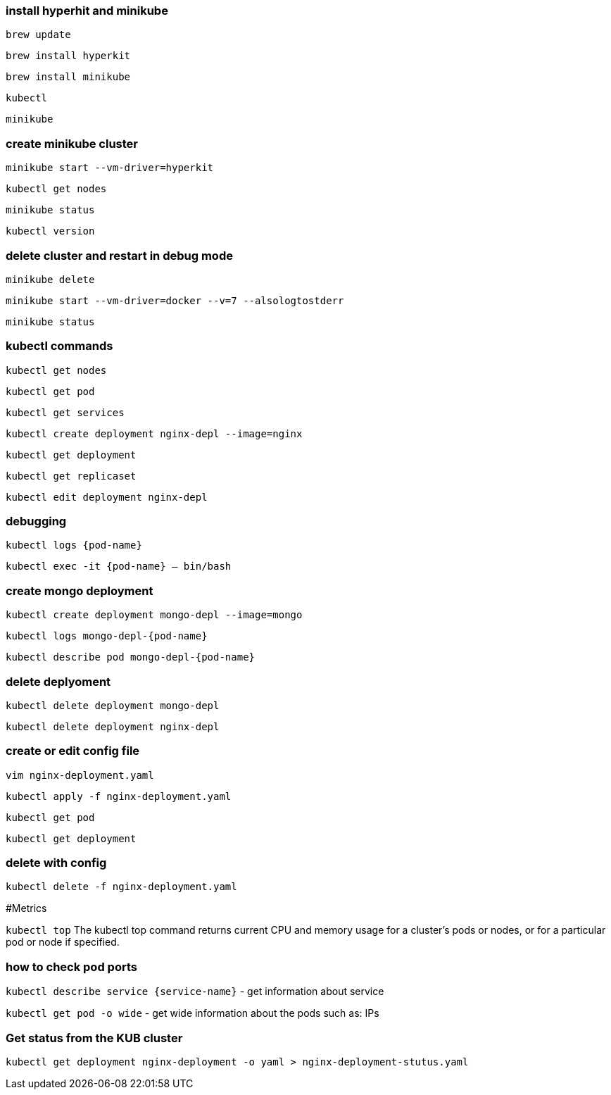 ### install hyperhit and minikube
`brew update`

`brew install hyperkit`

`brew install minikube`

`kubectl`

`minikube`

### create minikube cluster
`minikube start --vm-driver=hyperkit`

`kubectl get nodes`

`minikube status`

`kubectl version`

### delete cluster and restart in debug mode
`minikube delete`

`minikube start --vm-driver=docker --v=7 --alsologtostderr`

`minikube status`

### kubectl commands
`kubectl get nodes`

`kubectl get pod`

`kubectl get services`

`kubectl create deployment nginx-depl --image=nginx`

`kubectl get deployment`

`kubectl get replicaset`

`kubectl edit deployment nginx-depl`

### debugging
`kubectl logs {pod-name}`

`kubectl exec -it {pod-name} -- bin/bash`

### create mongo deployment
`kubectl create deployment mongo-depl --image=mongo`

`kubectl logs mongo-depl-{pod-name}`

`kubectl describe pod mongo-depl-{pod-name}`

### delete deplyoment
`kubectl delete deployment mongo-depl`

`kubectl delete deployment nginx-depl`

### create or edit config file
`vim nginx-deployment.yaml`

`kubectl apply -f nginx-deployment.yaml`

`kubectl get pod`

`kubectl get deployment`

### delete with config
`kubectl delete -f nginx-deployment.yaml`

#Metrics

`kubectl top` The kubectl top command returns current CPU and memory usage for a cluster’s pods or nodes, or for a particular pod or node if specified.

### how to check pod ports
`kubectl describe service {service-name}` - get information about service

`kubectl get pod -o wide` - get wide information about the pods such as: IPs

### Get status from the KUB cluster

`kubectl get deployment nginx-deployment -o yaml > nginx-deployment-stutus.yaml`
